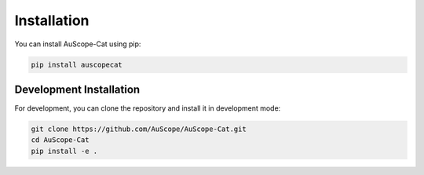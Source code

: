 Installation
============

You can install AuScope-Cat using pip:

.. code-block:: bash

    pip install auscopecat

Development Installation
-----------------------

For development, you can clone the repository and install it in development mode:

.. code-block:: bash

    git clone https://github.com/AuScope/AuScope-Cat.git
    cd AuScope-Cat
    pip install -e . 